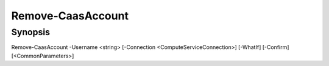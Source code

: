 ﻿Remove-CaasAccount
===================

Synopsis
--------


Remove-CaasAccount -Username <string> [-Connection <ComputeServiceConnection>] [-WhatIf] [-Confirm] [<CommonParameters>]


